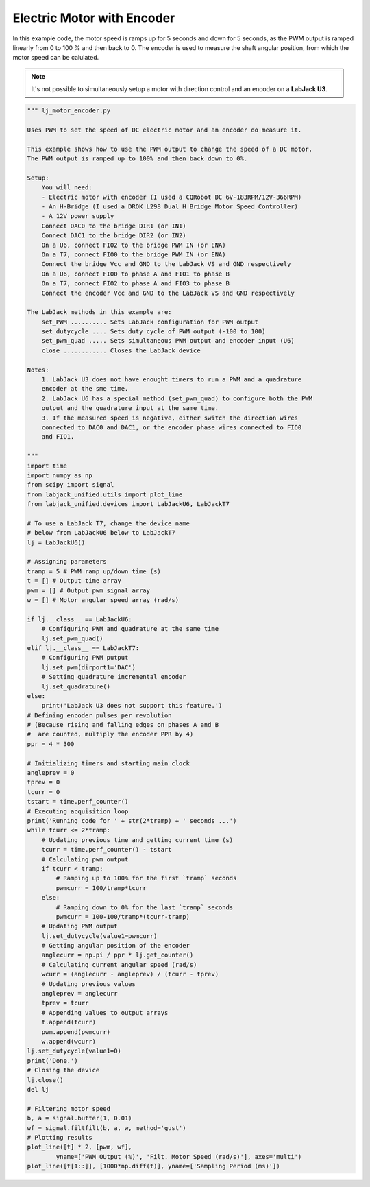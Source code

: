 Electric Motor with Encoder
===========================

In this example code, the motor speed is ramps up for 5 seconds and down for 5 seconds,
as the PWM output is ramped linearly from 0 to 100 % and then back to 0. The encoder is
used to measure the shaft angular position, from which the motor speed can be calulated.

.. note::
   It's not possible to simultaneously setup a motor with direction control and an
   encoder on a **LabJack U3**.

.. code-block:: python

    """ lj_motor_encoder.py 

    Uses PWM to set the speed of DC electric motor and an encoder do measure it.

    This example shows how to use the PWM output to change the speed of a DC motor.
    The PWM output is ramped up to 100% and then back down to 0%.

    Setup:
        You will need:
        - Electric motor with encoder (I used a CQRobot DC 6V-183RPM/12V-366RPM)
        - An H-Bridge (I used a DROK L298 Dual H Bridge Motor Speed Controller)
        - A 12V power supply
        Connect DAC0 to the bridge DIR1 (or IN1)
        Connect DAC1 to the bridge DIR2 (or IN2)
        On a U6, connect FIO2 to the bridge PWM IN (or ENA)
        On a T7, connect FIO0 to the bridge PWM IN (or ENA)
        Connect the bridge Vcc and GND to the LabJack VS and GND respectively
        On a U6, connect FIO0 to phase A and FIO1 to phase B
        On a T7, connect FIO2 to phase A and FIO3 to phase B
        Connect the encoder Vcc and GND to the LabJack VS and GND respectively

    The LabJack methods in this example are:
        set_PWM .......... Sets LabJack configuration for PWM output
        set_dutycycle .... Sets duty cycle of PWM output (-100 to 100)
        set_pwm_quad ..... Sets simultaneous PWM output and encoder input (U6)
        close ............ Closes the LabJack device 

    Notes:
        1. LabJack U3 does not have enought timers to run a PWM and a quadrature
        encoder at the sme time.
        2. LabJack U6 has a special method (set_pwm_quad) to configure both the PWM
        output and the quadrature input at the same time.
        3. If the measured speed is negative, either switch the direction wires
        connected to DAC0 and DAC1, or the encoder phase wires connected to FIO0
        and FIO1.

    """
    import time
    import numpy as np
    from scipy import signal
    from labjack_unified.utils import plot_line
    from labjack_unified.devices import LabJackU6, LabJackT7

    # To use a LabJack T7, change the device name
    # below from LabJackU6 below to LabJackT7
    lj = LabJackU6()

    # Assigning parameters
    tramp = 5 # PWM ramp up/down time (s)
    t = [] # Output time array
    pwm = [] # Output pwm signal array
    w = [] # Motor angular speed array (rad/s)

    if lj.__class__ == LabJackU6:
        # Configuring PWM and quadrature at the same time
        lj.set_pwm_quad()
    elif lj.__class__ == LabJackT7:
        # Configuring PWM putput
        lj.set_pwm(dirport1='DAC')
        # Setting quadrature incremental encoder
        lj.set_quadrature()
    else:
        print('LabJack U3 does not support this feature.')
    # Defining encoder pulses per revolution
    # (Because rising and falling edges on phases A and B
    #  are counted, multiply the encoder PPR by 4)
    ppr = 4 * 300

    # Initializing timers and starting main clock
    angleprev = 0
    tprev = 0
    tcurr = 0
    tstart = time.perf_counter()
    # Executing acquisition loop
    print('Running code for ' + str(2*tramp) + ' seconds ...')
    while tcurr <= 2*tramp:
        # Updating previous time and getting current time (s)
        tcurr = time.perf_counter() - tstart
        # Calculating pwm output
        if tcurr < tramp:
            # Ramping up to 100% for the first `tramp` seconds
            pwmcurr = 100/tramp*tcurr
        else:
            # Ramping down to 0% for the last `tramp` seconds
            pwmcurr = 100-100/tramp*(tcurr-tramp)
        # Updating PWM output
        lj.set_dutycycle(value1=pwmcurr)
        # Getting angular position of the encoder
        anglecurr = np.pi / ppr * lj.get_counter()
        # Calculating current angular speed (rad/s)
        wcurr = (anglecurr - angleprev) / (tcurr - tprev)
        # Updating previous values
        angleprev = anglecurr
        tprev = tcurr
        # Appending values to output arrays
        t.append(tcurr)
        pwm.append(pwmcurr)
        w.append(wcurr)
    lj.set_dutycycle(value1=0)
    print('Done.')
    # Closing the device
    lj.close()
    del lj

    # Filtering motor speed
    b, a = signal.butter(1, 0.01)
    wf = signal.filtfilt(b, a, w, method='gust')
    # Plotting results 
    plot_line([t] * 2, [pwm, wf],
            yname=['PWM OUtput (%)', 'Filt. Motor Speed (rad/s)'], axes='multi')
    plot_line([t[1::]], [1000*np.diff(t)], yname=['Sampling Period (ms)'])
